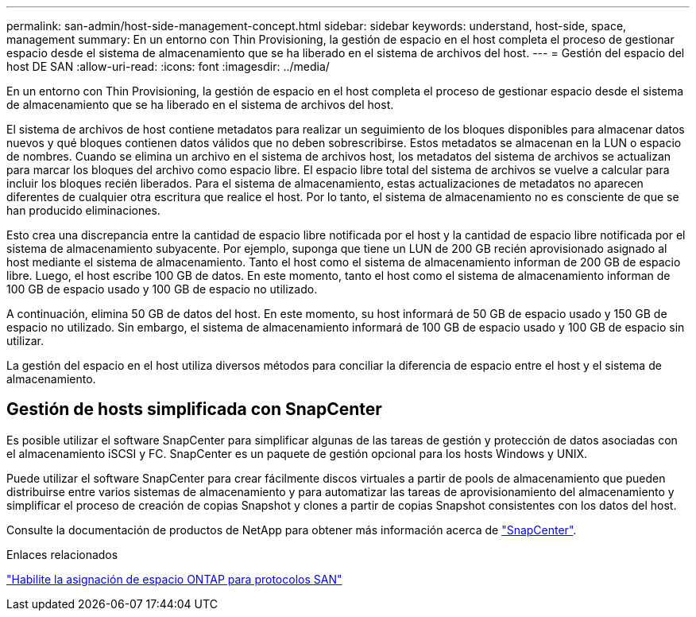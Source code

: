 ---
permalink: san-admin/host-side-management-concept.html 
sidebar: sidebar 
keywords: understand, host-side, space, management 
summary: En un entorno con Thin Provisioning, la gestión de espacio en el host completa el proceso de gestionar espacio desde el sistema de almacenamiento que se ha liberado en el sistema de archivos del host. 
---
= Gestión del espacio del host DE SAN
:allow-uri-read: 
:icons: font
:imagesdir: ../media/


[role="lead"]
En un entorno con Thin Provisioning, la gestión de espacio en el host completa el proceso de gestionar espacio desde el sistema de almacenamiento que se ha liberado en el sistema de archivos del host.

El sistema de archivos de host contiene metadatos para realizar un seguimiento de los bloques disponibles para almacenar datos nuevos y qué bloques contienen datos válidos que no deben sobrescribirse. Estos metadatos se almacenan en la LUN o espacio de nombres. Cuando se elimina un archivo en el sistema de archivos host, los metadatos del sistema de archivos se actualizan para marcar los bloques del archivo como espacio libre. El espacio libre total del sistema de archivos se vuelve a calcular para incluir los bloques recién liberados. Para el sistema de almacenamiento, estas actualizaciones de metadatos no aparecen diferentes de cualquier otra escritura que realice el host. Por lo tanto, el sistema de almacenamiento no es consciente de que se han producido eliminaciones.

Esto crea una discrepancia entre la cantidad de espacio libre notificada por el host y la cantidad de espacio libre notificada por el sistema de almacenamiento subyacente. Por ejemplo, suponga que tiene un LUN de 200 GB recién aprovisionado asignado al host mediante el sistema de almacenamiento. Tanto el host como el sistema de almacenamiento informan de 200 GB de espacio libre. Luego, el host escribe 100 GB de datos. En este momento, tanto el host como el sistema de almacenamiento informan de 100 GB de espacio usado y 100 GB de espacio no utilizado.

A continuación, elimina 50 GB de datos del host. En este momento, su host informará de 50 GB de espacio usado y 150 GB de espacio no utilizado. Sin embargo, el sistema de almacenamiento informará de 100 GB de espacio usado y 100 GB de espacio sin utilizar.

La gestión del espacio en el host utiliza diversos métodos para conciliar la diferencia de espacio entre el host y el sistema de almacenamiento.



== Gestión de hosts simplificada con SnapCenter

Es posible utilizar el software SnapCenter para simplificar algunas de las tareas de gestión y protección de datos asociadas con el almacenamiento iSCSI y FC. SnapCenter es un paquete de gestión opcional para los hosts Windows y UNIX.

Puede utilizar el software SnapCenter para crear fácilmente discos virtuales a partir de pools de almacenamiento que pueden distribuirse entre varios sistemas de almacenamiento y para automatizar las tareas de aprovisionamiento del almacenamiento y simplificar el proceso de creación de copias Snapshot y clones a partir de copias Snapshot consistentes con los datos del host.

Consulte la documentación de productos de NetApp para obtener más información acerca de https://docs.netapp.com/us-en/snapcenter/index.html["SnapCenter"].

.Enlaces relacionados
link:enable-space-allocation-scsi-thin-provisioned-luns-task.html["Habilite la asignación de espacio ONTAP para protocolos SAN"]
